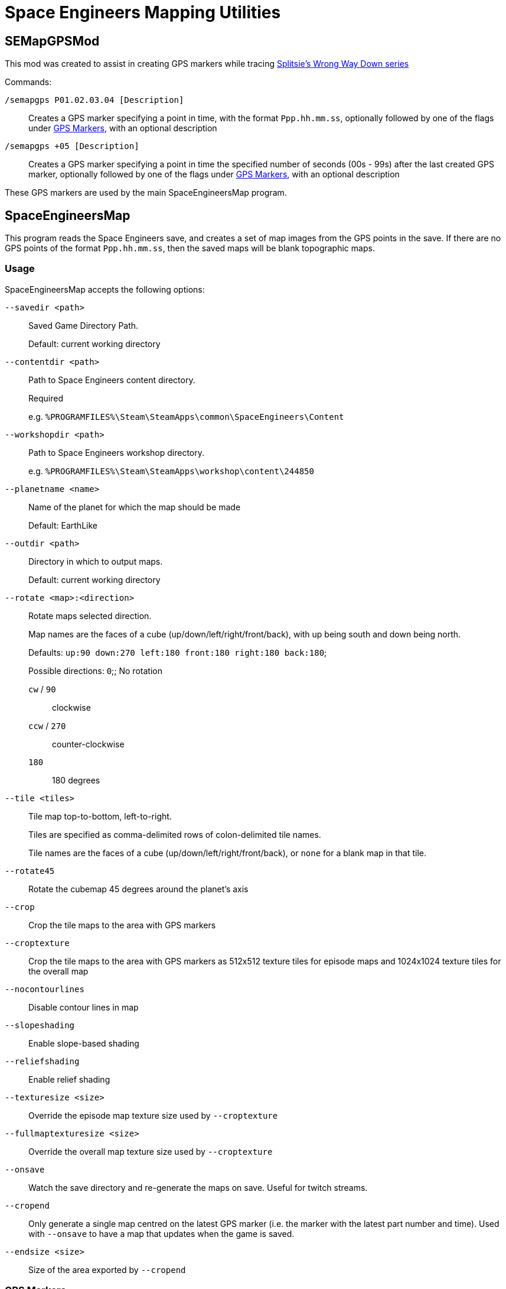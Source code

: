 = Space Engineers Mapping Utilities

SEMapGPSMod
-----------

This mod was created to assist in creating GPS markers while tracing link:https://www.youtube.com/playlist?list=PLfMGCUepUcNwWdUdK2Df3i4AuK9Y7QBut[Splitsie's Wrong Way Down series]

Commands:

`/semapgps P01.02.03.04 [Description]`::
    Creates a GPS marker specifying a point in time, with the format `Ppp.hh.mm.ss`,
	optionally followed by one of the flags under link:gps-markers[GPS Markers], with an optional description

`/semapgps +05 [Description]`::
	Creates a GPS marker specifying a point in time the specified number of seconds (00s - 99s) after the last created GPS marker,
	optionally followed by one of the flags under link:gps-markers[GPS Markers], with an optional description

These GPS markers are used by the main SpaceEngineersMap program.

SpaceEngineersMap
-----------------

This program reads the Space Engineers save, and creates a set of map images from the GPS points in the save.
If there are no GPS points of the format `Ppp.hh.mm.ss`, then the saved maps will be blank topographic maps.

Usage
~~~~~

SpaceEngineersMap accepts the following options:

`--savedir <path>`::
    Saved Game Directory Path.
+
Default: current working directory

`--contentdir <path>`::
    Path to Space Engineers content directory.
+
Required
+
e.g. `%PROGRAMFILES%\Steam\SteamApps\common\SpaceEngineers\Content`

`--workshopdir <path>`::
    Path to Space Engineers workshop directory.
+
e.g. `%PROGRAMFILES%\Steam\SteamApps\workshop\content\244850`

`--planetname <name>`::
    Name of the planet for which the map should be made
+
Default: EarthLike

`--outdir <path>`::
	Directory in which to output maps.
+
Default: current working directory

`--rotate <map>:<direction>`::
    Rotate maps selected direction.
+
Map names are the faces of a cube (up/down/left/right/front/back), 
with up being south and down being north.
+
Defaults: `up:90 down:270 left:180 front:180 right:180 back:180`;
+
Possible directions:
	`0`;;
		No rotation

	`cw` / `90`;;
		clockwise

	`ccw` / `270`;;
		counter-clockwise

	`180`;;
		180 degrees


`--tile <tiles>`::
	Tile map top-to-bottom, left-to-right.
+
Tiles are specified as comma-delimited rows of colon-delimited tile names.
+
Tile names are the faces of a cube (up/down/left/right/front/back),
or `none` for a blank map in that tile.

`--rotate45`::
	Rotate the cubemap 45 degrees around the planet's axis

`--crop`::
	Crop the tile maps to the area with GPS markers

`--croptexture`::
	Crop the tile maps to the area with GPS markers as 512x512 texture tiles
	for episode maps and 1024x1024 texture tiles for the overall map

`--nocontourlines`::
	Disable contour lines in map

`--slopeshading`::
    Enable slope-based shading

`--reliefshading`::
    Enable relief shading

`--texturesize <size>`::
	Override the episode map texture size used by `--croptexture`

`--fullmaptexturesize <size>`::
	Override the overall map texture size used by `--croptexture`

`--onsave`::
	Watch the save directory and re-generate the maps on save.  Useful for
	twitch streams.

`--cropend`::
	Only generate a single map centred on the latest GPS marker
	(i.e. the marker with the latest part number and time).
	Used with `--onsave` to have a map that updates when the game is saved.

`--endsize <size>`::
	Size of the area exported by `--cropend`

GPS Markers
~~~~~~~~~~~

GPS markers are of the form `Ppp.hh.mm.ss`, with one of the following optional suffixes:

Nothing::
	Point to draw in path

`^`::
	Restart path at current waypoint

`%`::
    Waypoint marker to draw on the map (drawn on path)

`$`::
	POI marker to draw on the map (drawn separate to path)

`=`::
	POI name without marker (drawn separate to path)

`@`::
	Path only drawn for episode map.
+
Starts at last normal path point, and does not affect normal path

`@%`::
	Waypoint marker for episode map only

`@$`::
	POI marker for episode map only

`@#`::
	POI name without marker for episode map only

GPS Descriptions
~~~~~~~~~~~~~~~~

GPS descriptions with one of the following prefixes are drawn on the map:

`^>`::
	Left-aligned, with bottom-left anchored above point

`_>`::
	Left-aligned, with bottom-left anchored to right of point

`->`::
	Left-aligned, with middle-left anchored to right of point

`¯>`::
	Left-aligned, with top-left anchored to right of point

`v>`::
	Left-aligned, with top-left anchored below point

`^^`::
	Centred, with bottom-centre anchored above point

`vv`::
	Centred, with top-centre anchored below point

`<^`::
	Right-aligned, with bottom-right anchored above point

`_>`::
	Right-aligned, with bottom-right anchored to left of point

`->`::
	Right-aligned, with middle-right anchored to left of point

`¯>`::
	Right-aligned, with top-right anchored to left of point

`v>`::
	Right-aligned, with top-right anchored below point

New-lines and horizontal rules are also possible in the description.

For 1.193 and later:

* Newlines in the description should carry over to the map
* Horizontal rules can be encoded using `----` on a line on its own

For 1.192 and earlier:

* Encode a newline by using a double-space.
* Encode a horizontal rule by separating two parts with `/`
